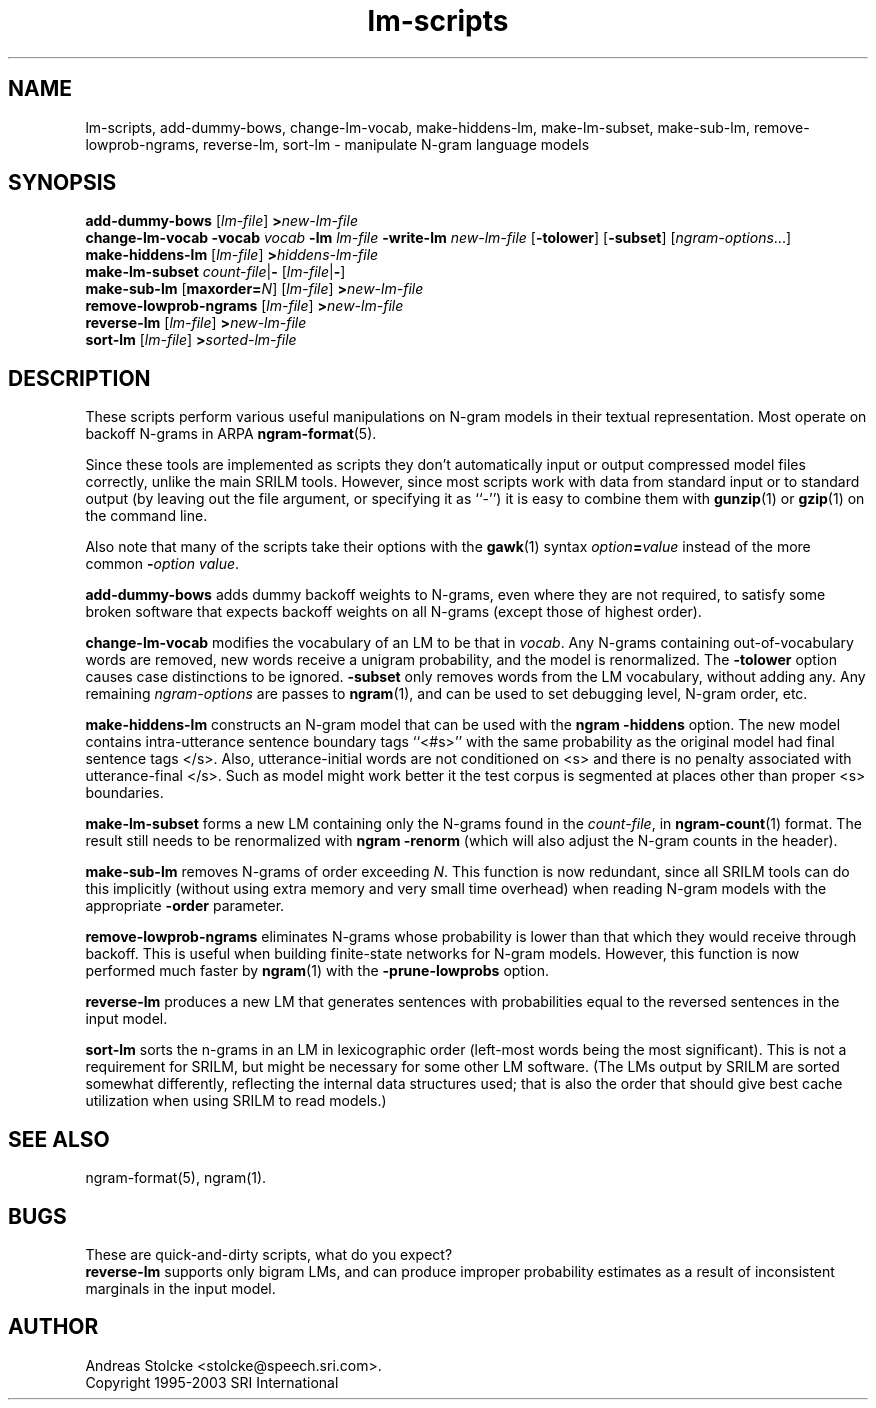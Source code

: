 .\" $Id: lm-scripts.1,v 1.5 2003/02/20 16:45:10 stolcke Exp $
.TH lm-scripts 1 "$Date: 2003/02/20 16:45:10 $" "SRILM Tools"
.SH NAME
lm-scripts, add-dummy-bows, change-lm-vocab, make-hiddens-lm, make-lm-subset, make-sub-lm, remove-lowprob-ngrams, reverse-lm, sort-lm \- manipulate N-gram language models
.SH SYNOPSIS
.B add-dummy-bows
.RI [ lm-file ]
.BI > new-lm-file
.br
.B change-lm-vocab
.B \-vocab
.I vocab
.B \-lm
.I lm-file
.B \-write-lm
.I new-lm-file
.RB [ -tolower ] 
.RB [ -subset ]
.RI [ ngram-options ...]
.br
.B make-hiddens-lm 
.RI [ lm-file ]
.BI > hiddens-lm-file
.br
.B make-lm-subset 
.IR count-file |\c
.B - 
.RI [ lm-file |\c
.BR - ]
.br
.B make-sub-lm
.RB [ maxorder=\fIN\fP ]
.RI [ lm-file ]
.BI > new-lm-file
.br
.B remove-lowprob-ngrams 
.RI [ lm-file ]
.BI > new-lm-file
.br
.B reverse-lm
.RI [ lm-file ]
.BI > new-lm-file
.br
.B sort-lm
.RI [ lm-file ]
.BI > sorted-lm-file
.SH DESCRIPTION
These scripts perform various useful manipulations on N-gram models
in their textual representation.
Most operate on backoff N-grams in ARPA
.BR ngram-format (5).
.PP
Since these tools are implemented as scripts they don't automatically
input or output compressed model files correctly, unlike the main
SRILM tools.
However, since most scripts work with data from standard input or
to standard output (by leaving out the file argument, or specifying it 
as ``-'') it is easy to combine them with 
.BR gunzip (1)
or
.BR gzip (1)
on the command line.
.PP
Also note that many of the scripts take their options with the 
.BR gawk (1)
syntax
.IB option = value
instead of the more common
.BI - option
.IR value .
.PP
.B add-dummy-bows
adds dummy backoff weights to N-grams, even where they 
are not required, to satisfy some broken software that expects
backoff weights on all N-grams (except those of highest order).
.PP
.B change-lm-vocab
modifies the vocabulary of an LM to be that in 
.IR vocab .
Any N-grams containing out-of-vocabulary words are removed,
new words receive a unigram probability, and the model
is renormalized.
The 
.B \-tolower 
option causes case distinctions to be ignored.
.B \-subset
only removes words from the LM vocabulary, without adding any.
Any remaining
.I ngram-options
are passes to
.BR ngram (1),
and can be used to set debugging level, N-gram order, etc.
.PP
.B make-hiddens-lm
constructs an N-gram model that can be used with the
.B ngram \-hiddens
option.
The new model contains intra-utterance sentence boundary
tags ``<#s>'' with the same probability as the original model
had final sentence tags </s>.
Also, utterance-initial words are not conditioned on <s> and
there is no penalty associated with utterance-final </s>.
Such as model might work better it the test corpus is segmented 
at places other than proper <s> boundaries.
.PP
.B make-lm-subset
forms a new LM containing only the N-grams found in the 
.IR count-file ,
in 
.BR ngram-count (1)
format.
The result still needs to be renormalized with
.B ngram -renorm
(which will also adjust the N-gram counts in the header).
.PP
.B make-sub-lm
removes N-grams of order exceeding
.IR N .
This function is now redundant, since
all SRILM tools can do this implicitly (without using extra memory 
and very small time overhead) when reading N-gram models
with the appropriate
.B \-order
parameter.
.PP
.B remove-lowprob-ngrams
eliminates N-grams whose probability is lower than that which they
would receive through backoff.
This is useful when building finite-state networks for N-gram
models.
However, this function is now performed much faster by 
.BR ngram (1)
with the
.B \-prune-lowprobs
option.
.PP
.B reverse-lm
produces a new LM that generates sentences with probabilities equal
to the reversed sentences in the input model.
.PP
.B sort-lm
sorts the n-grams in an LM in lexicographic order (left-most words being
the most significant).
This is not a requirement for SRILM, but might be necessary for some 
other LM software.
(The LMs output by SRILM are sorted somewhat differently, reflecting 
the internal data structures used; that is also the order that should give
best cache utilization when using SRILM to read models.)
.SH "SEE ALSO"
ngram-format(5), ngram(1).
.SH BUGS
These are quick-and-dirty scripts, what do you expect?
.br
.B reverse-lm 
supports only bigram LMs, and can produce improper probability estimates 
as a result of inconsistent marginals in the input model.
.SH AUTHOR
Andreas Stolcke <stolcke@speech.sri.com>.
.br
Copyright 1995-2003 SRI International
